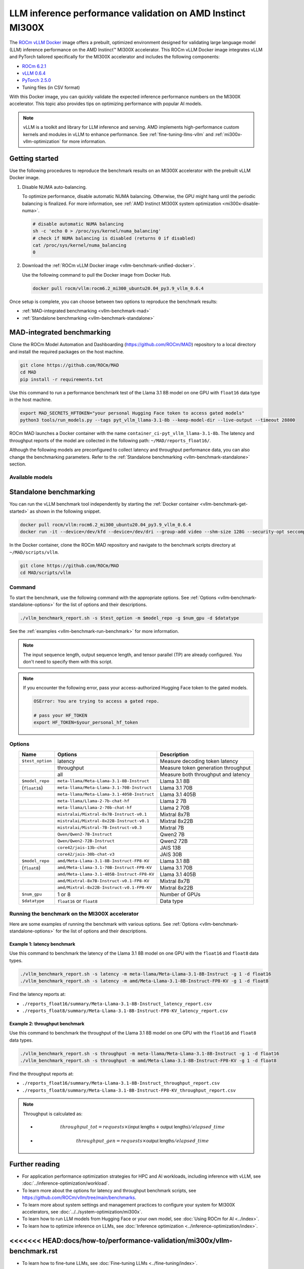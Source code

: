.. meta::
   :description: Learn how to validate LLM inference performance on MI300X accelerators using AMD MAD and the
                 ROCm vLLM Docker image.
   :keywords: model, MAD, automation, dashboarding, validate

***********************************************************
LLM inference performance validation on AMD Instinct MI300X
***********************************************************

.. _vllm-benchmark-unified-docker:

The `ROCm vLLM Docker <https://hub.docker.com/r/rocm/vllm/tags>`_ image offers
a prebuilt, optimized environment designed for validating large language model
(LLM) inference performance on the AMD Instinct™ MI300X accelerator. This
ROCm vLLM Docker image integrates vLLM and PyTorch tailored specifically for the
MI300X accelerator and includes the following components:

* `ROCm 6.2.1 <https://github.com/ROCm/ROCm>`_

* `vLLM 0.6.4 <https://docs.vllm.ai/en/latest>`_

* `PyTorch 2.5.0 <https://github.com/pytorch/pytorch>`_

* Tuning files (in CSV format)

With this Docker image, you can quickly validate the expected inference
performance numbers on the MI300X accelerator. This topic also provides tips on
optimizing performance with popular AI models.

.. hlist::
   :columns: 6

   * Llama 3.1 8B

   * Llama 3.1 70B

   * Llama 3.1 405B

   * Llama 2 7B

   * Llama 2 70B

   * Mixtral 8x7B

   * Mixtral 8x22B

   * Mixtral 7B

   * Qwen2 7B

   * Qwen2 72B

   * JAIS 13B

   * JAIS 30B

.. _vllm-benchmark-vllm:

.. note::

   vLLM is a toolkit and library for LLM inference and serving. AMD implements
   high-performance custom kernels and modules in vLLM to enhance performance.
   See :ref:`fine-tuning-llms-vllm` and :ref:`mi300x-vllm-optimization` for
   more information.

Getting started
===============

Use the following procedures to reproduce the benchmark results on an
MI300X accelerator with the prebuilt vLLM Docker image.

.. _vllm-benchmark-get-started:

1. Disable NUMA auto-balancing.

   To optimize performance, disable automatic NUMA balancing. Otherwise, the GPU
   might hang until the periodic balancing is finalized. For more information,
   see :ref:`AMD Instinct MI300X system optimization <mi300x-disable-numa>`.

   .. code-block:: shell

      # disable automatic NUMA balancing
      sh -c 'echo 0 > /proc/sys/kernel/numa_balancing'
      # check if NUMA balancing is disabled (returns 0 if disabled)
      cat /proc/sys/kernel/numa_balancing
      0

2. Download the :ref:`ROCm vLLM Docker image <vllm-benchmark-unified-docker>`.

   Use the following command to pull the Docker image from Docker Hub.

   .. code-block:: shell

      docker pull rocm/vllm:rocm6.2_mi300_ubuntu20.04_py3.9_vllm_0.6.4

Once setup is complete, you can choose between two options to reproduce the
benchmark results:

-  :ref:`MAD-integrated benchmarking <vllm-benchmark-mad>`

-  :ref:`Standalone benchmarking <vllm-benchmark-standalone>`

.. _vllm-benchmark-mad:

MAD-integrated benchmarking
===========================

Clone the ROCm Model Automation and Dashboarding (`<https://github.com/ROCm/MAD>`__) repository to a local
directory and install the required packages on the host machine.

.. code-block:: shell

   git clone https://github.com/ROCm/MAD
   cd MAD
   pip install -r requirements.txt

Use this command to run a performance benchmark test of the Llama 3.1 8B model
on one GPU with ``float16`` data type in the host machine.

.. code-block:: shell

   export MAD_SECRETS_HFTOKEN="your personal Hugging Face token to access gated models"
   python3 tools/run_models.py --tags pyt_vllm_llama-3.1-8b --keep-model-dir --live-output --timeout 28800

ROCm MAD launches a Docker container with the name
``container_ci-pyt_vllm_llama-3.1-8b``. The latency and throughput reports of the
model are collected in the following path: ``~/MAD/reports_float16/``.

Although the following models are preconfigured to collect latency and
throughput performance data, you can also change the benchmarking parameters.
Refer to the :ref:`Standalone benchmarking <vllm-benchmark-standalone>` section.

Available models
----------------

.. hlist::
   :columns: 3

   * ``pyt_vllm_llama-3.1-8b``

   * ``pyt_vllm_llama-3.1-70b``

   * ``pyt_vllm_llama-3.1-405b``

   * ``pyt_vllm_llama-2-7b``

   * ``pyt_vllm_llama-2-70b``

   * ``pyt_vllm_mixtral-8x7b``

   * ``pyt_vllm_mixtral-8x22b``

   * ``pyt_vllm_mistral-7b``

   * ``pyt_vllm_qwen2-7b``

   * ``pyt_vllm_qwen2-72b``

   * ``pyt_vllm_jais-13b``

   * ``pyt_vllm_jais-30b``

   * ``pyt_vllm_llama-3.1-8b_fp8``

   * ``pyt_vllm_llama-3.1-70b_fp8``

   * ``pyt_vllm_llama-3.1-405b_fp8``

   * ``pyt_vllm_mixtral-8x7b_fp8``

   * ``pyt_vllm_mixtral-8x22b_fp8``

.. _vllm-benchmark-standalone:

Standalone benchmarking
=======================

You can run the vLLM benchmark tool independently by starting the
:ref:`Docker container <vllm-benchmark-get-started>` as shown in the following
snippet.

.. code-block::

   docker pull rocm/vllm:rocm6.2_mi300_ubuntu20.04_py3.9_vllm_0.6.4
   docker run -it --device=/dev/kfd --device=/dev/dri --group-add video --shm-size 128G --security-opt seccomp=unconfined --security-opt apparmor=unconfined --cap-add=SYS_PTRACE -v $(pwd):/workspace --env HUGGINGFACE_HUB_CACHE=/workspace --name vllm_v0.6.4 rocm/vllm:rocm6.2_mi300_ubuntu20.04_py3.9_vllm_0.6.4

In the Docker container, clone the ROCm MAD repository and navigate to the
benchmark scripts directory at ``~/MAD/scripts/vllm``.

.. code-block::

   git clone https://github.com/ROCm/MAD
   cd MAD/scripts/vllm

Command
-------

To start the benchmark, use the following command with the appropriate options.
See :ref:`Options <vllm-benchmark-standalone-options>` for the list of
options and their descriptions.

.. code-block:: shell

   ./vllm_benchmark_report.sh -s $test_option -m $model_repo -g $num_gpu -d $datatype

See the :ref:`examples <vllm-benchmark-run-benchmark>` for more information.

.. note::

   The input sequence length, output sequence length, and tensor parallel (TP) are
   already configured. You don't need to specify them with this script.

.. note::

   If you encounter the following error, pass your access-authorized Hugging
   Face token to the gated models.

   .. code-block:: shell

      OSError: You are trying to access a gated repo.

      # pass your HF_TOKEN
      export HF_TOKEN=$your_personal_hf_token

.. _vllm-benchmark-standalone-options:

Options
-------

.. list-table::
   :header-rows: 1
   :align: center

   * - Name
     - Options
     - Description

   * - ``$test_option``
     - latency
     - Measure decoding token latency

   * -
     - throughput
     - Measure token generation throughput

   * -
     - all
     - Measure both throughput and latency

   * - ``$model_repo``
     - ``meta-llama/Meta-Llama-3.1-8B-Instruct``
     - Llama 3.1 8B

   * - (``float16``)
     - ``meta-llama/Meta-Llama-3.1-70B-Instruct``
     - Llama 3.1 70B

   * -
     - ``meta-llama/Meta-Llama-3.1-405B-Instruct``
     - Llama 3.1 405B

   * -
     - ``meta-llama/Llama-2-7b-chat-hf``
     - Llama 2 7B

   * -
     - ``meta-llama/Llama-2-70b-chat-hf``
     - Llama 2 70B

   * -
     - ``mistralai/Mixtral-8x7B-Instruct-v0.1``
     - Mixtral 8x7B

   * -
     - ``mistralai/Mixtral-8x22B-Instruct-v0.1``
     - Mixtral 8x22B

   * -
     - ``mistralai/Mistral-7B-Instruct-v0.3``
     - Mixtral 7B

   * -
     - ``Qwen/Qwen2-7B-Instruct``
     - Qwen2 7B

   * -
     - ``Qwen/Qwen2-72B-Instruct``
     - Qwen2 72B

   * -
     - ``core42/jais-13b-chat``
     - JAIS 13B

   * -
     - ``core42/jais-30b-chat-v3``
     - JAIS 30B

   * - ``$model_repo``
     - ``amd/Meta-Llama-3.1-8B-Instruct-FP8-KV``
     - Llama 3.1 8B

   * - (``float8``)
     - ``amd/Meta-Llama-3.1-70B-Instruct-FP8-KV``
     - Llama 3.1 70B

   * -
     - ``amd/Meta-Llama-3.1-405B-Instruct-FP8-KV``
     - Llama 3.1 405B

   * -
     - ``amd/Mixtral-8x7B-Instruct-v0.1-FP8-KV``
     - Mixtral 8x7B

   * -
     - ``amd/Mixtral-8x22B-Instruct-v0.1-FP8-KV``
     - Mixtral 8x22B

   * - ``$num_gpu``
     - 1 or 8
     - Number of GPUs

   * - ``$datatype``
     - ``float16`` or ``float8``
     - Data type

.. _vllm-benchmark-run-benchmark:

Running the benchmark on the MI300X accelerator
-----------------------------------------------

Here are some examples of running the benchmark with various options.
See :ref:`Options <vllm-benchmark-standalone-options>` for the list of
options and their descriptions.

Example 1: latency benchmark
^^^^^^^^^^^^^^^^^^^^^^^^^^^^
 
Use this command to benchmark the latency of the Llama 3.1 8B model on one GPU with the ``float16`` and ``float8`` data types.

.. code-block::

   ./vllm_benchmark_report.sh -s latency -m meta-llama/Meta-Llama-3.1-8B-Instruct -g 1 -d float16
   ./vllm_benchmark_report.sh -s latency -m amd/Meta-Llama-3.1-8B-Instruct-FP8-KV -g 1 -d float8

Find the latency reports at:

- ``./reports_float16/summary/Meta-Llama-3.1-8B-Instruct_latency_report.csv``

- ``./reports_float8/summary/Meta-Llama-3.1-8B-Instruct-FP8-KV_latency_report.csv``

Example 2: throughput benchmark
^^^^^^^^^^^^^^^^^^^^^^^^^^^^^^^

Use this command to benchmark the throughput of the Llama 3.1 8B model on one GPU with the ``float16`` and ``float8`` data types.

.. code-block:: shell

   ./vllm_benchmark_report.sh -s throughput -m meta-llama/Meta-Llama-3.1-8B-Instruct -g 1 -d float16
   ./vllm_benchmark_report.sh -s throughput -m amd/Meta-Llama-3.1-8B-Instruct-FP8-KV -g 1 -d float8

Find the throughput reports at:

- ``./reports_float16/summary/Meta-Llama-3.1-8B-Instruct_throughput_report.csv``

- ``./reports_float8/summary/Meta-Llama-3.1-8B-Instruct-FP8-KV_throughput_report.csv``

.. raw:: html

   <style>
   mjx-container[jax="CHTML"][display="true"] {
       text-align: left;
       margin: 0;
   }
   </style>

.. note::

   Throughput is calculated as:

   - .. math:: throughput\_tot = requests \times (\mathsf{\text{input lengths}} + \mathsf{\text{output lengths}}) / elapsed\_time

   - .. math:: throughput\_gen = requests \times \mathsf{\text{output lengths}} / elapsed\_time

Further reading
===============

- For application performance optimization strategies for HPC and AI workloads,
  including inference with vLLM, see :doc:`../inference-optimization/workload`.

- To learn more about the options for latency and throughput benchmark scripts,
  see `<https://github.com/ROCm/vllm/tree/main/benchmarks>`_.

- To learn more about system settings and management practices to configure your system for
  MI300X accelerators, see :doc:`../../system-optimization/mi300x`.

- To learn how to run LLM models from Hugging Face or your own model, see
  :doc:`Using ROCm for AI <../index>`.

- To learn how to optimize inference on LLMs, see
  :doc:`Inference optimization <../inference-optimization/index>`.

<<<<<<< HEAD:docs/how-to/performance-validation/mi300x/vllm-benchmark.rst
=======
- To learn how to fine-tune LLMs, see
  :doc:`Fine-tuning LLMs <../fine-tuning/index>`.

>>>>>>> develop:docs/how-to/rocm-for-ai/inference/vllm-benchmark.rst
- To compare with the previous version of the ROCm vLLM Docker image for performance validation, refer to
  `LLM inference performance validation on AMD Instinct MI300X (ROCm 6.2.0) <https://rocm.docs.amd.com/en/docs-6.2.0/how-to/performance-validation/mi300x/vllm-benchmark.html>`_.

